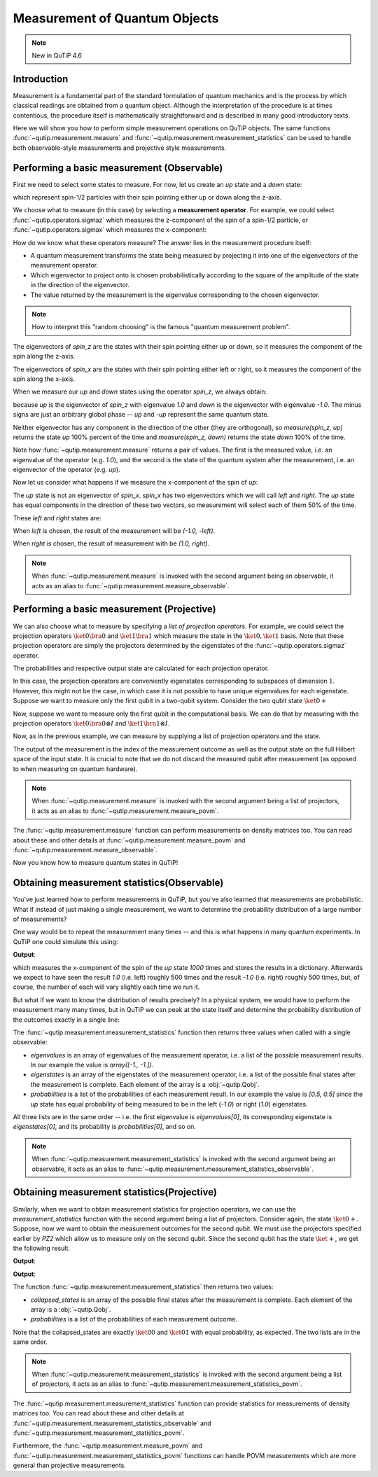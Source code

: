 .. _measurement:

******************************
Measurement of Quantum Objects
******************************

.. note::
   New in QuTiP 4.6

.. _measurement-intro:

Introduction
------------

Measurement is a fundamental part of the standard formulation of quantum
mechanics and is the process by which classical readings are obtained from
a quantum object. Although the interpretation of the procedure is at times
contentious, the procedure itself is mathematically straightforward and is
described in many good introductory texts.

Here we will show you how to perform simple measurement operations on QuTiP
objects. The same functions :func:`~qutip.measurement.measure` and
:func:`~qutip.measurement.measurement_statistics` can be used
to handle both observable-style measurements and projective style measurements.

.. _measurement-basic:

Performing a basic measurement (Observable)
-------------------------------------------

First we need to select some states to measure. For now, let us create an *up*
state and a *down* state:

.. testcode::

   up = basis(2, 0)

   down = basis(2, 1)

which represent spin-1/2 particles with their spin pointing either up or down
along the z-axis.

We choose what to measure (in this case) by selecting a **measurement operator**.
For example,
we could select :func:`~qutip.operators.sigmaz` which measures the z-component of the
spin of a spin-1/2 particle, or :func:`~qutip.operators.sigmax` which measures the
x-component:

.. testcode::

   spin_z = sigmaz()

   spin_x = sigmax()

How do we know what these operators measure? The answer lies in the measurement
procedure itself:

* A quantum measurement transforms the state being measured by projecting it into
  one of the eigenvectors of the measurement operator.

* Which eigenvector to project onto is chosen probabilistically according to the
  square of the amplitude of the state in the direction of the eigenvector.

* The value returned by the measurement is the eigenvalue corresponding to the
  chosen eigenvector.

.. note::

   How to interpret this "random choosing" is the famous
   "quantum measurement problem".

The eigenvectors of `spin_z` are the states with their spin pointing either up
or down, so it measures the component of the spin along the z-axis.

The eigenvectors of `spin_x` are the states with their spin pointing either
left or right, so it measures the component of the spin along the x-axis.

When we measure our `up` and `down` states using the operator `spin_z`, we
always obtain:

.. testcode::

   from qutip.measurement import measure, measurement_statistics

   measure(up, spin_z) == (1.0, up)

   measure(down, spin_z) == (-1.0, down)

because `up` is the eigenvector of `spin_z` with eigenvalue `1.0` and `down`
is the eigenvector with eigenvalue `-1.0`. The minus signs are just an
arbitrary global phase -- `up` and `-up` represent the same quantum state.

Neither eigenvector has any component in the direction of the other (they are
orthogonal), so `measure(spin_z, up)` returns the state `up` 100% percent of the
time and `measure(spin_z, down)` returns the state `down` 100% of the time.

Note how :func:`~qutip.measurement.measure` returns a pair of values. The
first is the measured value, i.e. an eigenvalue of the operator (e.g. `1.0`),
and the second is the state of the quantum system after the measurement,
i.e. an eigenvector of the operator (e.g. `up`).

Now let us consider what happens if we measure the x-component of the spin
of `up`:

.. testcode::

   measure(up, spin_x)

The `up` state is not an eigenvector of `spin_x`. `spin_x` has two eigenvectors
which we will call `left` and `right`. The `up` state has equal components in
the direction of these two vectors, so measurement will select each of them
50% of the time.

These `left` and `right` states are:

.. testcode::

   left = (up - down).unit()

   right = (up + down).unit()

When `left` is chosen, the result of the measurement will be `(-1.0, -left)`.

When `right` is chosen, the result of measurement with be `(1.0, right)`.

.. note::

  When :func:`~qutip.measurement.measure` is invoked with the second argument
  being an observable, it acts as an alias to
  :func:`~qutip.measurement.measure_observable`.

Performing a basic measurement (Projective)
-------------------------------------------

We can also choose what to measure by specifying a *list of projection operators*. For
example, we could select the projection operators :math:`\ket{0} \bra{0}` and
:math:`\ket{1} \bra{1}` which measure the state in the :math:`\ket{0}, \ket{1}`
basis. Note that these projection operators are simply the projectors determined by
the eigenstates of the :func:`~qutip.operators.sigmaz` operator.

.. testcode::

   Z0, Z1 = ket2dm(basis(2, 0)), ket2dm(basis(2, 1))

The probabilities and respective output state
are calculated for each projection operator.

.. testcode::

   measure(up, [Z0, Z1]) == (0, up)

   measure(down, [Z0, Z1]) == (1, down)

In this case, the projection operators are conveniently eigenstates corresponding
to subspaces of dimension :math:`1`. However, this might not be
the case, in which case it is not possible to have unique eigenvalues for each
eigenstate. Suppose we want to measure only the first
qubit in a two-qubit system. Consider the two qubit state :math:`\ket{0+}`

.. testcode::

   state_0 = basis(2, 0)

   state_plus = (basis(2, 0) + basis(2, 1)).unit()

   state_0plus = tensor(state_0, state_plus)

Now, suppose we want to measure only the first qubit in the computational basis.
We can do that by measuring with the projection operators
:math:`\ket{0}\bra{0} \otimes I` and  :math:`\ket{1}\bra{1} \otimes I`.

.. testcode::

   PZ1 = [tensor(Z0, identity(2)), tensor(Z1, identity(2))]

   PZ2 = [tensor(identity(2), Z0), tensor(identity(2), Z1)]

Now, as in the previous example, we can measure by supplying a list of projection operators
and the state.

.. testcode::

    measure(state_0plus, PZ1) == (0, state_0plus)

The output of the measurement is the index of the measurement outcome as well
as the output state on the full Hilbert space of the input state. It is crucial to
note that we do not discard the measured qubit after measurement (as opposed to
when measuring on quantum hardware).

.. note::

  When :func:`~qutip.measurement.measure` is invoked with the second argument
  being a list of projectors, it acts as an alias to
  :func:`~qutip.measurement.measure_povm`.

The :func:`~qutip.measurement.measure` function can perform measurements on
density matrices too. You can read about these and other details at
:func:`~qutip.measurement.measure_povm` and :func:`~qutip.measurement.measure_observable`.

Now you know how to measure quantum states in QuTiP!

.. _measurement-statistics:

Obtaining measurement statistics(Observable)
--------------------------------------------

You've just learned how to perform measurements in QuTiP, but you've also
learned that measurements are probabilistic. What if instead of just making
a single measurement, we want to determine the probability distribution of
a large number of measurements?

One way would be to repeat the measurement many times -- and this is what
happens in many quantum experiments. In QuTiP one could simulate this using:

.. testcode::
    :hide:

    np.random.seed(42)

.. testcode::

   results = {1.0: 0, -1.0: 0}  # 1 and -1 are the possible outcomes
   for _ in range(1000):
      value, new_state = measure(up, spin_x)
      results[round(value)] += 1
   print(results)

**Output**:

.. testoutput::

   {1.0: 497, -1.0: 503}

which measures the x-component of the spin of the `up` state `1000` times and
stores the results in a dictionary. Afterwards we expect to have seen the
result `1.0` (i.e. left) roughly 500 times and the result `-1.0` (i.e. right)
roughly 500 times, but, of course, the number of each will vary slightly
each time we run it.

But what if we want to know the distribution of results precisely? In a
physical system, we would have to perform the measurement many many times,
but in QuTiP we can peak at the state itself and determine the probability
distribution of the outcomes exactly in a single line:

.. doctest::
    :hide:

    >>> np.random.seed(42)

.. doctest::

   >>> eigenvalues, eigenstates, probabilities = measurement_statistics(up, spin_x)

   >>> eigenvalues # doctest: +NORMALIZE_WHITESPACE
   array([-1., 1.])

   >>> eigenstates # doctest: +NORMALIZE_WHITESPACE
   array([Quantum object: dims = [[2], [1]], shape = (2, 1), type = ket
   Qobj data =
   [[ 0.70710678]
    [-0.70710678]],
          Quantum object: dims = [[2], [1]], shape = (2, 1), type = ket
   Qobj data =
   [[0.70710678]
    [0.70710678]]], dtype=object)

   >>> probabilities  # doctest: +NORMALIZE_WHITESPACE
   [0.5000000000000001, 0.4999999999999999]

The :func:`~qutip.measurement.measurement_statistics` function then returns three values
when called with a single observable:

- `eigenvalues` is an array of eigenvalues of the measurement operator, i.e.
  a list of the possible measurement results. In our example
  the value is `array([-1., -1.])`.

- `eigenstates` is an array of the eigenstates of the measurement operator, i.e.
  a list of the possible final states after the measurement is complete.
  Each element of the array is a :obj:`~qutip.Qobj`.

- `probabilities` is a list of the probabilities of each measurement result.
  In our example the value is `[0.5, 0.5]` since the `up` state has equal
  probability of being measured to be in the left (`-1.0`) or
  right (`1.0`) eigenstates.

All three lists are in the same order -- i.e. the first eigenvalue is
`eigenvalues[0]`, its corresponding eigenstate is `eigenstates[0]`, and
its probability is `probabilities[0]`, and so on.

.. note::

   When :func:`~qutip.measurement.measurement_statistics`
   is invoked with the second argument
   being an observable, it acts as an alias to
   :func:`~qutip.measurement.measurement_statistics_observable`.


Obtaining measurement statistics(Projective)
--------------------------------------------

Similarly, when we want to obtain measurement statistics for projection operators,
we can use the `measurement_statistics` function with the second argument being a list of projectors.
Consider again, the state :math:`\ket{0+}`.
Suppose, now we want to obtain the measurement outcomes for the second qubit. We
must use the projectors specified earlier by `PZ2` which allow us to measure only
on the second qubit. Since the second qubit has the state :math:`\ket{+}`, we get
the following result.

.. testcode::

   collapsed_states, probabilities = measurement_statistics(state_0plus, PZ2)

   print(collapsed_states)

**Output**:

.. testoutput::
   :options: +NORMALIZE_WHITESPACE

   [Quantum object: dims = [[2, 2], [1, 1]], shape = (4, 1), type = ket
    Qobj data =
    [[1.]
     [0.]
     [0.]
     [0.]], Quantum object: dims = [[2, 2], [1, 1]], shape = (4, 1), type = ket
    Qobj data =
    [[0.]
     [1.]
     [0.]
     [0.]]]

.. testcode::

   print(probabilities)

**Output**:

.. testoutput::
   :options: +NORMALIZE_WHITESPACE

   [0.4999999999999999, 0.4999999999999999]

The function :func:`~qutip.measurement.measurement_statistics` then returns two values:

* `collapsed_states` is an array of the possible final states after the
  measurement is complete. Each element of the array is a :obj:`~qutip.Qobj`.

* `probabilities` is a list of the probabilities of each measurement outcome.

Note that the collapsed_states are exactly :math:`\ket{00}` and :math:`\ket{01}`
with equal probability, as expected. The two lists are in the same order.

.. note::

   When :func:`~qutip.measurement.measurement_statistics`
   is invoked with the second argument
   being a list of projectors, it acts as an alias to
   :func:`~qutip.measurement.measurement_statistics_povm`.

The :func:`~qutip.measurement.measurement_statistics` function can provide statistics for measurements
of density matrices too.
You can read about these and other details at
:func:`~qutip.measurement.measurement_statistics_observable`
and :func:`~qutip.measurement.measurement_statistics_povm`.

Furthermore, the :func:`~qutip.measurement.measure_povm`
and :func:`~qutip.measurement.measurement_statistics_povm` functions can
handle POVM measurements which are more general than projective measurements.
